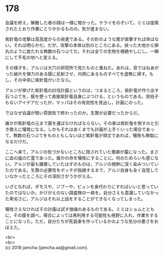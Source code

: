 #+OPTIONS: toc:nil
#+OPTIONS: \n:t

* 178

  会議を終え，解散した者の顔は一様に暗かった。ケライをのぞいて。ミミは提案されたとおり作業にとりかかるものの，気が進まない。

  紫針竜の攻撃は高高度からの突進である。その針のような尾が直撃すれば命はない。それは明らかだ。だが，攻撃の本体は別のところにある。抉った大地から弾丸のように放たれる無数の石つぶてだ。それは全ての生物を根絶やしにし，一瞬にして不毛の地へと変える。

  その様子を，アルジは大穴の研究所で見たものと重ねた。あれは，音ではねあがった破片を弾力のある膜に反射させ，内側にあるものすべてを虚無に帰す。もし，その中央に紫針竜がいたなら。

  アルジが挙げた紫針竜の討伐計画というのは，つまるところ，紫針竜が作り出す石つぶてを，膜を使って直接紫針竜自身にぶつける，というものである。突拍子もないアイデアだったが，マッパはその有効性を見出し，計画にのった。

  ではなぜ会議が暗い雰囲気で終わったのか。生贄が必要だったからだ。

  誰かが紫針竜の元まで膜を運ばなければならない。その者は紫針竜を倒すのと引き換えに犠牲になる。しかもそれはあくまでも計画が上手くいった場合であって，無数の石つぶてをものともしないほど紫針竜が頑丈であれば，犠牲も無駄になるだけだ。

  ここへ来て，アルジの気づかないところに隠されていた悪癖が露になった。まさに血の嵐の亡霊であった。誰かの命を犠牲にすることに，何のためらいも感じない。アルジが最も嫌悪していたはずのものは，アルジの根幹に深く染みついていたのである。生贄の必要性をボッチが指摘するまで，アルジ自身も全く自覚していなかったところにその深刻さがうかがえる。

  いざとなれば，ダモスや，ジブーや，ビュンを身代わりにすればいいと思っていたのではないか。かけがえのない調査隊の一員を。自分さえも意識していなかった卑劣さに，アルジはそれ以上話をすることができなくなってしまった。

  犠牲さえなければその計画は試す価値のあるものである。ミミはショムとともに，その膜を調べ，場合によっては再利用する可能性も視野に入れ，作業をすることになった。ただ，自分たちが死装束を作っているかのような気分の悪さをおぼえた。

  <br>
  <br>
  (c) 2018 jamcha (jamcha.aa@gmail.com).

  [[http://creativecommons.org/licenses/by-nc-sa/4.0/deed][file:http://i.creativecommons.org/l/by-nc-sa/4.0/88x31.png]]
